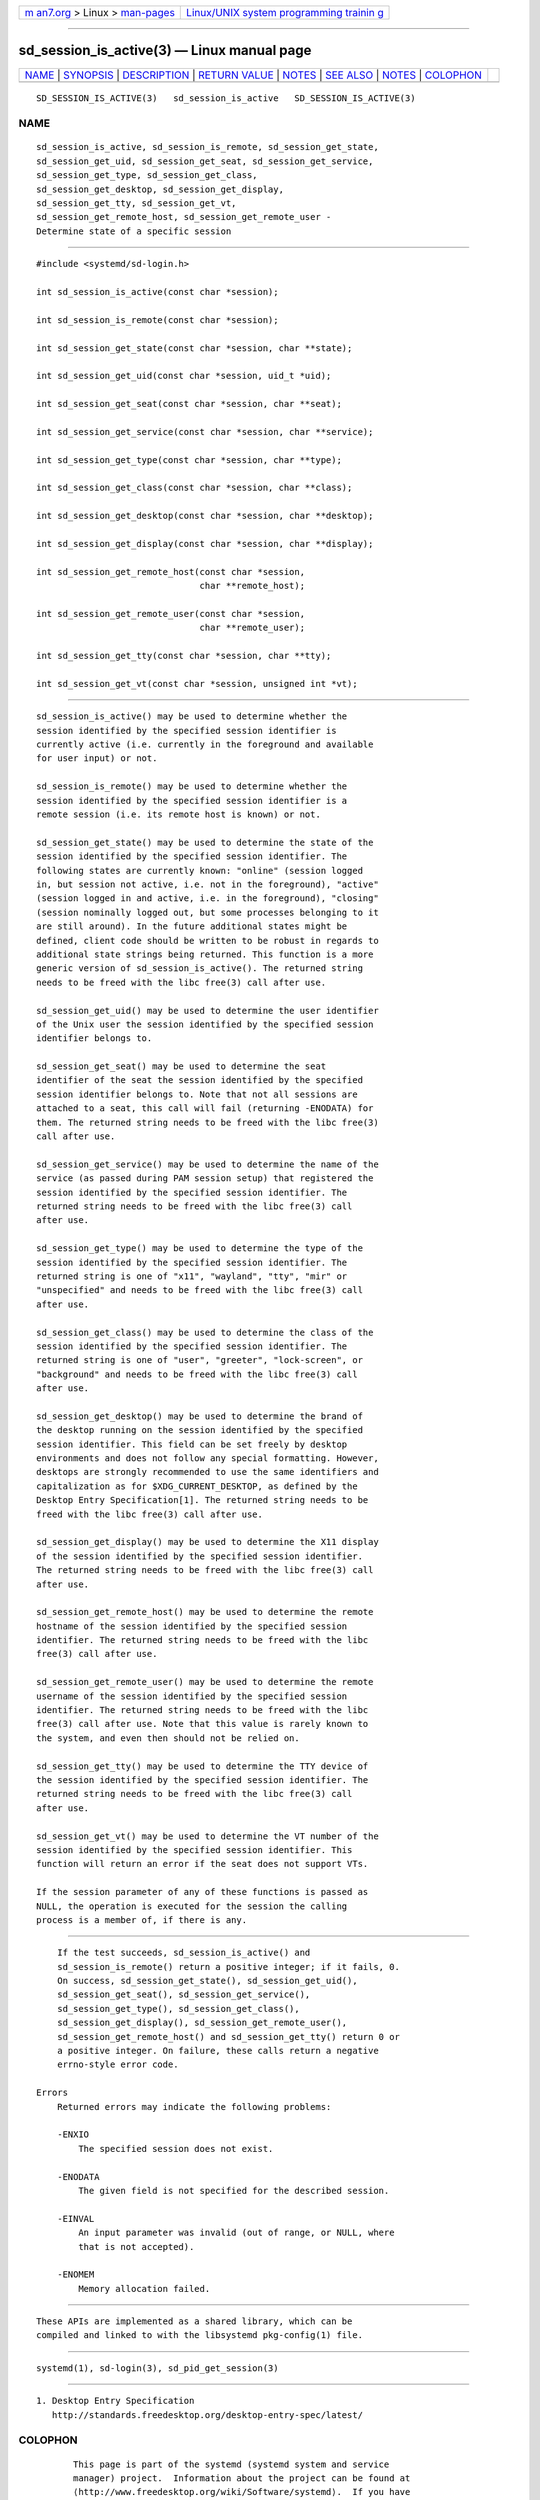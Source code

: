 .. container:: page-top

.. container:: nav-bar

   +----------------------------------+----------------------------------+
   | `m                               | `Linux/UNIX system programming   |
   | an7.org <../../../index.html>`__ | trainin                          |
   | > Linux >                        | g <http://man7.org/training/>`__ |
   | `man-pages <../index.html>`__    |                                  |
   +----------------------------------+----------------------------------+

--------------

sd_session_is_active(3) — Linux manual page
===========================================

+-----------------------------------+-----------------------------------+
| `NAME <#NAME>`__ \|               |                                   |
| `SYNOPSIS <#SYNOPSIS>`__ \|       |                                   |
| `DESCRIPTION <#DESCRIPTION>`__ \| |                                   |
| `RETURN VALUE <#RETURN_VALUE>`__  |                                   |
| \| `NOTES <#NOTES>`__ \|          |                                   |
| `SEE ALSO <#SEE_ALSO>`__ \|       |                                   |
| `NOTES <#NOTES>`__ \|             |                                   |
| `COLOPHON <#COLOPHON>`__          |                                   |
+-----------------------------------+-----------------------------------+
| .. container:: man-search-box     |                                   |
+-----------------------------------+-----------------------------------+

::

   SD_SESSION_IS_ACTIVE(3)   sd_session_is_active   SD_SESSION_IS_ACTIVE(3)

NAME
-------------------------------------------------

::

          sd_session_is_active, sd_session_is_remote, sd_session_get_state,
          sd_session_get_uid, sd_session_get_seat, sd_session_get_service,
          sd_session_get_type, sd_session_get_class,
          sd_session_get_desktop, sd_session_get_display,
          sd_session_get_tty, sd_session_get_vt,
          sd_session_get_remote_host, sd_session_get_remote_user -
          Determine state of a specific session


---------------------------------------------------------

::

          #include <systemd/sd-login.h>

          int sd_session_is_active(const char *session);

          int sd_session_is_remote(const char *session);

          int sd_session_get_state(const char *session, char **state);

          int sd_session_get_uid(const char *session, uid_t *uid);

          int sd_session_get_seat(const char *session, char **seat);

          int sd_session_get_service(const char *session, char **service);

          int sd_session_get_type(const char *session, char **type);

          int sd_session_get_class(const char *session, char **class);

          int sd_session_get_desktop(const char *session, char **desktop);

          int sd_session_get_display(const char *session, char **display);

          int sd_session_get_remote_host(const char *session,
                                         char **remote_host);

          int sd_session_get_remote_user(const char *session,
                                         char **remote_user);

          int sd_session_get_tty(const char *session, char **tty);

          int sd_session_get_vt(const char *session, unsigned int *vt);


---------------------------------------------------------------

::

          sd_session_is_active() may be used to determine whether the
          session identified by the specified session identifier is
          currently active (i.e. currently in the foreground and available
          for user input) or not.

          sd_session_is_remote() may be used to determine whether the
          session identified by the specified session identifier is a
          remote session (i.e. its remote host is known) or not.

          sd_session_get_state() may be used to determine the state of the
          session identified by the specified session identifier. The
          following states are currently known: "online" (session logged
          in, but session not active, i.e. not in the foreground), "active"
          (session logged in and active, i.e. in the foreground), "closing"
          (session nominally logged out, but some processes belonging to it
          are still around). In the future additional states might be
          defined, client code should be written to be robust in regards to
          additional state strings being returned. This function is a more
          generic version of sd_session_is_active(). The returned string
          needs to be freed with the libc free(3) call after use.

          sd_session_get_uid() may be used to determine the user identifier
          of the Unix user the session identified by the specified session
          identifier belongs to.

          sd_session_get_seat() may be used to determine the seat
          identifier of the seat the session identified by the specified
          session identifier belongs to. Note that not all sessions are
          attached to a seat, this call will fail (returning -ENODATA) for
          them. The returned string needs to be freed with the libc free(3)
          call after use.

          sd_session_get_service() may be used to determine the name of the
          service (as passed during PAM session setup) that registered the
          session identified by the specified session identifier. The
          returned string needs to be freed with the libc free(3) call
          after use.

          sd_session_get_type() may be used to determine the type of the
          session identified by the specified session identifier. The
          returned string is one of "x11", "wayland", "tty", "mir" or
          "unspecified" and needs to be freed with the libc free(3) call
          after use.

          sd_session_get_class() may be used to determine the class of the
          session identified by the specified session identifier. The
          returned string is one of "user", "greeter", "lock-screen", or
          "background" and needs to be freed with the libc free(3) call
          after use.

          sd_session_get_desktop() may be used to determine the brand of
          the desktop running on the session identified by the specified
          session identifier. This field can be set freely by desktop
          environments and does not follow any special formatting. However,
          desktops are strongly recommended to use the same identifiers and
          capitalization as for $XDG_CURRENT_DESKTOP, as defined by the
          Desktop Entry Specification[1]. The returned string needs to be
          freed with the libc free(3) call after use.

          sd_session_get_display() may be used to determine the X11 display
          of the session identified by the specified session identifier.
          The returned string needs to be freed with the libc free(3) call
          after use.

          sd_session_get_remote_host() may be used to determine the remote
          hostname of the session identified by the specified session
          identifier. The returned string needs to be freed with the libc
          free(3) call after use.

          sd_session_get_remote_user() may be used to determine the remote
          username of the session identified by the specified session
          identifier. The returned string needs to be freed with the libc
          free(3) call after use. Note that this value is rarely known to
          the system, and even then should not be relied on.

          sd_session_get_tty() may be used to determine the TTY device of
          the session identified by the specified session identifier. The
          returned string needs to be freed with the libc free(3) call
          after use.

          sd_session_get_vt() may be used to determine the VT number of the
          session identified by the specified session identifier. This
          function will return an error if the seat does not support VTs.

          If the session parameter of any of these functions is passed as
          NULL, the operation is executed for the session the calling
          process is a member of, if there is any.


-----------------------------------------------------------------

::

          If the test succeeds, sd_session_is_active() and
          sd_session_is_remote() return a positive integer; if it fails, 0.
          On success, sd_session_get_state(), sd_session_get_uid(),
          sd_session_get_seat(), sd_session_get_service(),
          sd_session_get_type(), sd_session_get_class(),
          sd_session_get_display(), sd_session_get_remote_user(),
          sd_session_get_remote_host() and sd_session_get_tty() return 0 or
          a positive integer. On failure, these calls return a negative
          errno-style error code.

      Errors
          Returned errors may indicate the following problems:

          -ENXIO
              The specified session does not exist.

          -ENODATA
              The given field is not specified for the described session.

          -EINVAL
              An input parameter was invalid (out of range, or NULL, where
              that is not accepted).

          -ENOMEM
              Memory allocation failed.


---------------------------------------------------

::

          These APIs are implemented as a shared library, which can be
          compiled and linked to with the libsystemd pkg-config(1) file.


---------------------------------------------------------

::

          systemd(1), sd-login(3), sd_pid_get_session(3)

.. _notes-top-1:


---------------------------------------------------

::

           1. Desktop Entry Specification
              http://standards.freedesktop.org/desktop-entry-spec/latest/

COLOPHON
---------------------------------------------------------

::

          This page is part of the systemd (systemd system and service
          manager) project.  Information about the project can be found at
          ⟨http://www.freedesktop.org/wiki/Software/systemd⟩.  If you have
          a bug report for this manual page, see
          ⟨http://www.freedesktop.org/wiki/Software/systemd/#bugreports⟩.
          This page was obtained from the project's upstream Git repository
          ⟨https://github.com/systemd/systemd.git⟩ on 2021-08-27.  (At that
          time, the date of the most recent commit that was found in the
          repository was 2021-08-27.)  If you discover any rendering
          problems in this HTML version of the page, or you believe there
          is a better or more up-to-date source for the page, or you have
          corrections or improvements to the information in this COLOPHON
          (which is not part of the original manual page), send a mail to
          man-pages@man7.org

   systemd 249                                      SD_SESSION_IS_ACTIVE(3)

--------------

Pages that refer to this page:
`sd_get_seats(3) <../man3/sd_get_seats.3.html>`__, 
`sd-login(3) <../man3/sd-login.3.html>`__, 
`sd_pid_get_owner_uid(3) <../man3/sd_pid_get_owner_uid.3.html>`__, 
`sd_seat_get_active(3) <../man3/sd_seat_get_active.3.html>`__, 
`org.freedesktop.login1(5) <../man5/org.freedesktop.login1.5.html>`__, 
`pam_systemd(8) <../man8/pam_systemd.8.html>`__

--------------

--------------

.. container:: footer

   +-----------------------+-----------------------+-----------------------+
   | HTML rendering        |                       | |Cover of TLPI|       |
   | created 2021-08-27 by |                       |                       |
   | `Michael              |                       |                       |
   | Ker                   |                       |                       |
   | risk <https://man7.or |                       |                       |
   | g/mtk/index.html>`__, |                       |                       |
   | author of `The Linux  |                       |                       |
   | Programming           |                       |                       |
   | Interface <https:     |                       |                       |
   | //man7.org/tlpi/>`__, |                       |                       |
   | maintainer of the     |                       |                       |
   | `Linux man-pages      |                       |                       |
   | project <             |                       |                       |
   | https://www.kernel.or |                       |                       |
   | g/doc/man-pages/>`__. |                       |                       |
   |                       |                       |                       |
   | For details of        |                       |                       |
   | in-depth **Linux/UNIX |                       |                       |
   | system programming    |                       |                       |
   | training courses**    |                       |                       |
   | that I teach, look    |                       |                       |
   | `here <https://ma     |                       |                       |
   | n7.org/training/>`__. |                       |                       |
   |                       |                       |                       |
   | Hosting by `jambit    |                       |                       |
   | GmbH                  |                       |                       |
   | <https://www.jambit.c |                       |                       |
   | om/index_en.html>`__. |                       |                       |
   +-----------------------+-----------------------+-----------------------+

--------------

.. container:: statcounter

   |Web Analytics Made Easy - StatCounter|

.. |Cover of TLPI| image:: https://man7.org/tlpi/cover/TLPI-front-cover-vsmall.png
   :target: https://man7.org/tlpi/
.. |Web Analytics Made Easy - StatCounter| image:: https://c.statcounter.com/7422636/0/9b6714ff/1/
   :class: statcounter
   :target: https://statcounter.com/
